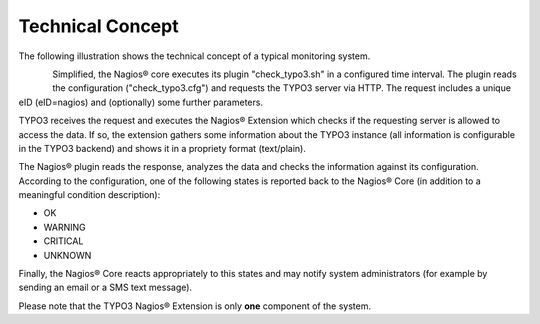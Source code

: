 ﻿.. ==================================================
.. FOR YOUR INFORMATION
.. --------------------------------------------------
.. -*- coding: utf-8 -*- with BOM.

.. ==================================================
.. DEFINE SOME TEXTROLES
.. --------------------------------------------------
.. role::   underline
.. role::   typoscript(code)
.. role::   ts(typoscript)
   :class:  typoscript
.. role::   php(code)


Technical Concept
^^^^^^^^^^^^^^^^^

The following illustration shows the technical concept of a typical monitoring system.

.. figure:: ../../Images/Introduction/TechnicalConcept/illustration02.png
   :alt: Illustration 2
   :name: Illustration 2
   :align: left
   :width: 600


Simplified, the Nagios® core executes its plugin "check\_typo3.sh" in a configured time interval. The plugin reads the configuration ("check\_typo3.cfg") and requests the TYPO3 server via HTTP. The request includes a unique eID (eID=nagios) and (optionally) some further parameters.

TYPO3 receives the request and executes the Nagios® Extension which checks if the requesting server is allowed to access the data. If so, the extension gathers some information about the TYPO3 instance (all information is configurable in the TYPO3 backend) and shows it in a propriety format (text/plain).

The Nagios® plugin reads the response, analyzes the data and checks the information against its configuration. According to the configuration, one of the following states is reported back to the Nagios® Core (in addition to a meaningful condition description):

- OK

- WARNING

- CRITICAL

- UNKNOWN

Finally, the Nagios® Core reacts appropriately to this states and may notify system administrators (for example by sending an email or a SMS text message).

Please note that the TYPO3 Nagios® Extension is only **one** component of the system.

